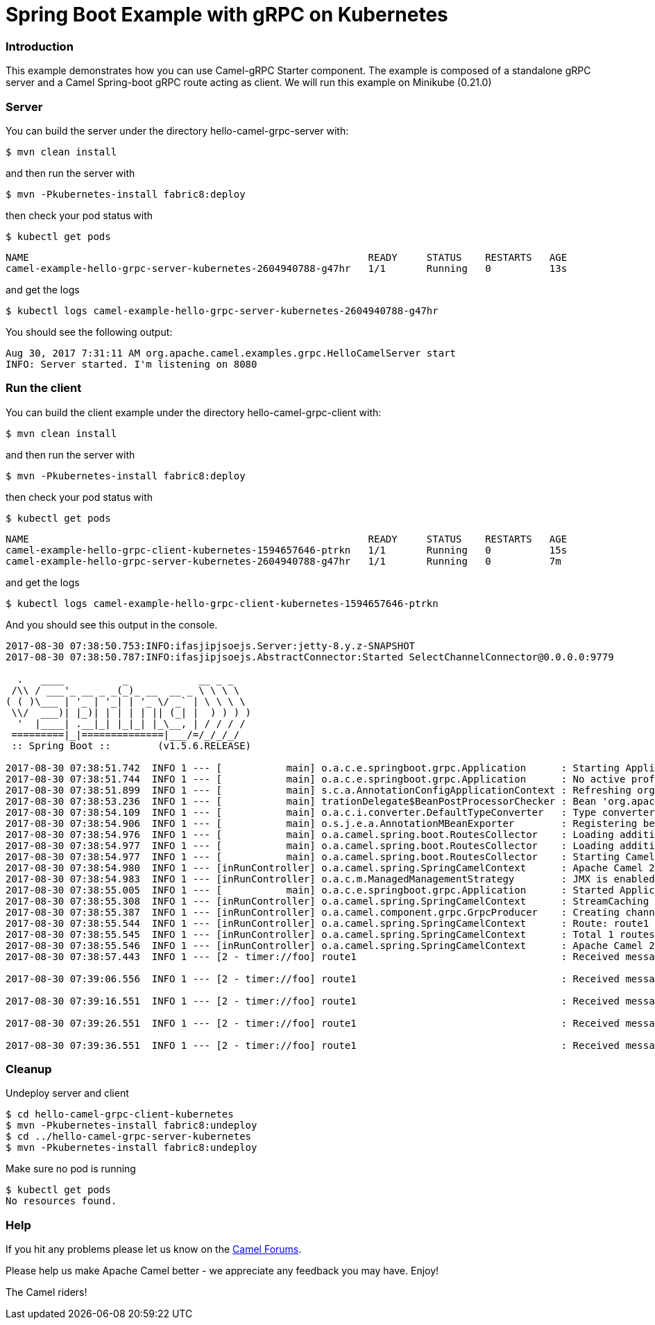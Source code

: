 # Spring Boot Example with gRPC on Kubernetes

### Introduction

This example demonstrates how you can use Camel-gRPC Starter component. The example is composed of a standalone gRPC server and a Camel Spring-boot gRPC route acting as client. We will run this example on Minikube (0.21.0)

### Server

You can build the server under the directory hello-camel-grpc-server with:

    $ mvn clean install 

and then run the server with

    $ mvn -Pkubernetes-install fabric8:deploy

then check your pod status with

    $ kubectl get pods

[source,bash]
----
NAME                                                          READY     STATUS    RESTARTS   AGE
camel-example-hello-grpc-server-kubernetes-2604940788-g47hr   1/1       Running   0          13s
----

and get the logs

    $ kubectl logs camel-example-hello-grpc-server-kubernetes-2604940788-g47hr

You should see the following output:

[source,bash]
----
Aug 30, 2017 7:31:11 AM org.apache.camel.examples.grpc.HelloCamelServer start
INFO: Server started. I'm listening on 8080
----

### Run the client

You can build the client example under the directory hello-camel-grpc-client with:

    $ mvn clean install

and then run the server with

    $ mvn -Pkubernetes-install fabric8:deploy

then check your pod status with

    $ kubectl get pods

[source,bash]
----
NAME                                                          READY     STATUS    RESTARTS   AGE
camel-example-hello-grpc-client-kubernetes-1594657646-ptrkn   1/1       Running   0          15s
camel-example-hello-grpc-server-kubernetes-2604940788-g47hr   1/1       Running   0          7m

----

and get the logs

    $ kubectl logs camel-example-hello-grpc-client-kubernetes-1594657646-ptrkn

And you should see this output in the console.

[source,bash]
----
2017-08-30 07:38:50.753:INFO:ifasjipjsoejs.Server:jetty-8.y.z-SNAPSHOT
2017-08-30 07:38:50.787:INFO:ifasjipjsoejs.AbstractConnector:Started SelectChannelConnector@0.0.0.0:9779

  .   ____          _            __ _ _
 /\\ / ___'_ __ _ _(_)_ __  __ _ \ \ \ \
( ( )\___ | '_ | '_| | '_ \/ _` | \ \ \ \
 \\/  ___)| |_)| | | | | || (_| |  ) ) ) )
  '  |____| .__|_| |_|_| |_\__, | / / / /
 =========|_|==============|___/=/_/_/_/
 :: Spring Boot ::        (v1.5.6.RELEASE)

2017-08-30 07:38:51.742  INFO 1 --- [           main] o.a.c.e.springboot.grpc.Application      : Starting Application v2.20.0-SNAPSHOT on camel-example-hello-grpc-client-kubernetes-1594657646-ptrkn with PID 1 (/deployments/camel-example-hello-grpc-client-kubernetes-2.20.0-SNAPSHOT.jar started by root in /deployments)
2017-08-30 07:38:51.744  INFO 1 --- [           main] o.a.c.e.springboot.grpc.Application      : No active profile set, falling back to default profiles: default
2017-08-30 07:38:51.899  INFO 1 --- [           main] s.c.a.AnnotationConfigApplicationContext : Refreshing org.springframework.context.annotation.AnnotationConfigApplicationContext@5faeada1: startup date [Wed Aug 30 07:38:51 GMT 2017]; root of context hierarchy
2017-08-30 07:38:53.236  INFO 1 --- [           main] trationDelegate$BeanPostProcessorChecker : Bean 'org.apache.camel.spring.boot.CamelAutoConfiguration' of type [org.apache.camel.spring.boot.CamelAutoConfiguration$$EnhancerBySpringCGLIB$$bd99dea4] is not eligible for getting processed by all BeanPostProcessors (for example: not eligible for auto-proxying)
2017-08-30 07:38:54.109  INFO 1 --- [           main] o.a.c.i.converter.DefaultTypeConverter   : Type converters loaded (core: 192, classpath: 1)
2017-08-30 07:38:54.906  INFO 1 --- [           main] o.s.j.e.a.AnnotationMBeanExporter        : Registering beans for JMX exposure on startup
2017-08-30 07:38:54.976  INFO 1 --- [           main] o.a.camel.spring.boot.RoutesCollector    : Loading additional Camel XML routes from: classpath:camel/*.xml
2017-08-30 07:38:54.977  INFO 1 --- [           main] o.a.camel.spring.boot.RoutesCollector    : Loading additional Camel XML rests from: classpath:camel-rest/*.xml
2017-08-30 07:38:54.977  INFO 1 --- [           main] o.a.camel.spring.boot.RoutesCollector    : Starting CamelMainRunController to ensure the main thread keeps running
2017-08-30 07:38:54.980  INFO 1 --- [inRunController] o.a.camel.spring.SpringCamelContext      : Apache Camel 2.20.0-SNAPSHOT (CamelContext: gRPC) is starting
2017-08-30 07:38:54.983  INFO 1 --- [inRunController] o.a.c.m.ManagedManagementStrategy        : JMX is enabled
2017-08-30 07:38:55.005  INFO 1 --- [           main] o.a.c.e.springboot.grpc.Application      : Started Application in 3.745 seconds (JVM running for 4.657)
2017-08-30 07:38:55.308  INFO 1 --- [inRunController] o.a.camel.spring.SpringCamelContext      : StreamCaching is not in use. If using streams then its recommended to enable stream caching. See more details at http://camel.apache.org/stream-caching.html
2017-08-30 07:38:55.387  INFO 1 --- [inRunController] o.a.camel.component.grpc.GrpcProducer    : Creating channel to the remote gRPC server grpc-server:80
2017-08-30 07:38:55.544  INFO 1 --- [inRunController] o.a.camel.spring.SpringCamelContext      : Route: route1 started and consuming from: timer://foo?period=10000&repeatCount=5
2017-08-30 07:38:55.545  INFO 1 --- [inRunController] o.a.camel.spring.SpringCamelContext      : Total 1 routes, of which 1 are started
2017-08-30 07:38:55.546  INFO 1 --- [inRunController] o.a.camel.spring.SpringCamelContext      : Apache Camel 2.20.0-SNAPSHOT (CamelContext: gRPC) started in 0.565 seconds
2017-08-30 07:38:57.443  INFO 1 --- [2 - timer://foo] route1                                   : Received message: "Hello Camel"

2017-08-30 07:39:06.556  INFO 1 --- [2 - timer://foo] route1                                   : Received message: "Hello Camel"

2017-08-30 07:39:16.551  INFO 1 --- [2 - timer://foo] route1                                   : Received message: "Hello Camel"

2017-08-30 07:39:26.551  INFO 1 --- [2 - timer://foo] route1                                   : Received message: "Hello Camel"

2017-08-30 07:39:36.551  INFO 1 --- [2 - timer://foo] route1                                   : Received message: "Hello Camel"

----

### Cleanup

Undeploy server and client
```
$ cd hello-camel-grpc-client-kubernetes
$ mvn -Pkubernetes-install fabric8:undeploy
$ cd ../hello-camel-grpc-server-kubernetes
$ mvn -Pkubernetes-install fabric8:undeploy
```
Make sure no pod is running
```
$ kubectl get pods
No resources found.
```

### Help

If you hit any problems please let us know on the http://camel.apache.org/discussion-forums.html[Camel Forums].

Please help us make Apache Camel better - we appreciate any feedback you may have. Enjoy!

The Camel riders!
